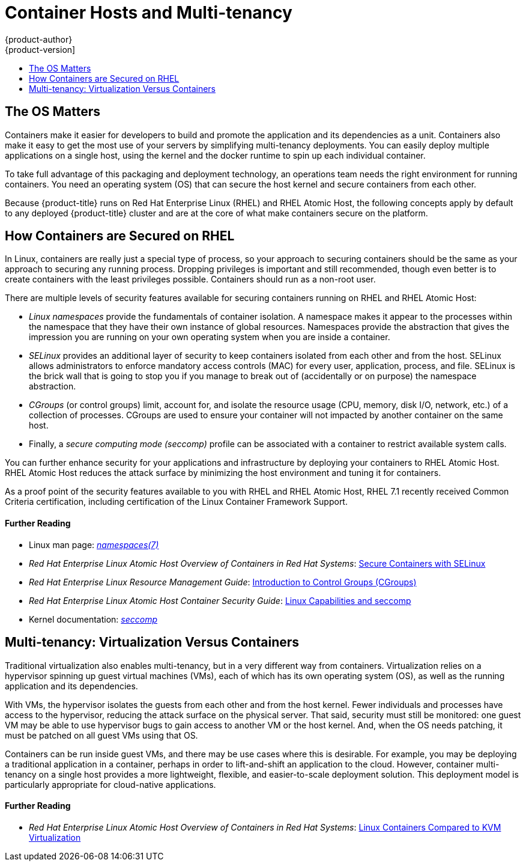 [[security-hosts]]
= Container Hosts and Multi-tenancy
{product-author}
{product-version]
:data-uri:
:icons:
:experimental:
:toc: macro
:toc-title:
:prewrap!:
:sourcedir: ../

toc::[]

[[security-hosts-the-os-matters]]
== The OS Matters

Containers make it easier for developers to build and promote the application
and its dependencies as a unit. Containers also make it easy to get the most use
of your servers by simplifying multi-tenancy deployments. You can easily deploy
multiple applications on a single host, using the kernel and the docker runtime
to spin up each individual container.

To take full advantage of this packaging and deployment technology, an
operations team needs the right environment for running containers. You need an
operating system (OS) that can secure the host kernel and secure containers from
each other.

Because {product-title} runs on Red Hat Enterprise Linux (RHEL) and RHEL Atomic
Host, the following concepts apply by default to any deployed {product-title}
cluster and are at the core of what make containers secure on the platform.

[[security-hosts-how-containers-are-secured-on-rhel]]
== How Containers are Secured on RHEL

In Linux, containers are really just a special type of process, so your approach
to securing containers should be the same as your approach to securing any
running process. Dropping privileges is important and still recommended, though
even better is to create containers with the least privileges possible.
Containers should run as a non-root user.

There are multiple levels of security features available for securing containers
running on RHEL and RHEL Atomic Host:

- _Linux namespaces_ provide the fundamentals of container isolation. A namespace
makes it appear to the processes within the namespace that they have their own
instance of global resources. Namespaces provide the abstraction that gives the
impression you are running on your own operating system when you are inside a
container.

- _SELinux_ provides an additional layer of security to keep containers isolated
from each other and from the host. SELinux allows administrators to enforce
mandatory access controls (MAC) for every user, application, process, and file.
SELinux is the brick wall that is going to stop you if you manage to break out
of (accidentally or on purpose) the namespace abstraction.

- _CGroups_ (or control groups) limit, account for, and isolate the resource usage
(CPU, memory, disk I/O, network, etc.) of a collection of processes. CGroups are
used to ensure your container will not impacted by another container on the same
host.

- Finally, a _secure computing mode (seccomp)_ profile can be associated with a
container to restrict available system calls.

You can further enhance security for your applications and infrastructure by
deploying your containers to RHEL Atomic Host. RHEL Atomic Host reduces the attack
surface by minimizing the host environment and tuning it for containers.

As a proof point of the security features available to you with RHEL and RHEL
Atomic Host, RHEL 7.1 recently received Common Criteria certification, including
certification of the Linux Container Framework Support.

[discrete]
[[security-hosts-further-reading-1]]
==== Further Reading

- Linux man page: link:http://man7.org/linux/man-pages/man7/namespaces.7.html[_namespaces(7)_]
- _Red Hat Enterprise Linux Atomic Host Overview of Containers in Red Hat Systems_:  link:https://access.redhat.com/documentation/en-us/red_hat_enterprise_linux_atomic_host/7/html/overview_of_containers_in_red_hat_systems/introduction_to_linux_containers#secure_containers_with_selinux[Secure Containers with SELinux]
- _Red Hat Enterprise Linux Resource Management Guide_:  link:https://access.redhat.com/documentation/en-US/Red_Hat_Enterprise_Linux/7/html/Resource_Management_Guide/chap-Introduction_to_Control_Groups.html[Introduction to Control Groups (CGroups)]
- _Red Hat Enterprise Linux Atomic Host Container Security Guide_: link:https://access.redhat.com/documentation/en-us/red_hat_enterprise_linux_atomic_host/7/html/container_security_guide/linux_capabilities_and_seccomp[Linux Capabilities and seccomp]
- Kernel documentation: link:https://www.kernel.org/doc/Documentation/prctl/seccomp_filter.txt[_seccomp_]

[[security-host-multi-tenancy]]
== Multi-tenancy: Virtualization Versus Containers

Traditional virtualization also enables multi-tenancy, but in a very different
way from containers. Virtualization relies on a hypervisor spinning up guest
virtual machines (VMs), each of which has its own operating system (OS), as well
as the running application and its dependencies.

With VMs, the hypervisor isolates the guests from each other and from the host
kernel. Fewer individuals and processes have access to the hypervisor, reducing
the attack surface on the physical server. That said, security must still be
monitored: one guest VM may be able to use hypervisor bugs to gain access to
another VM or the host kernel. And, when the OS needs patching, it must be
patched on all guest VMs using that OS.

Containers can be run inside guest VMs, and there may be use cases where this is
desirable. For example, you may be deploying a traditional application in a
container, perhaps in order to lift-and-shift an application to the cloud.
However, container multi-tenancy on a single host provides a more lightweight,
flexible, and easier-to-scale deployment solution. This deployment model is
particularly appropriate for cloud-native applications.

[discrete]
[[security-hosts-further-reading-2]]
==== Further Reading

- _Red Hat Enterprise Linux Atomic Host Overview of Containers in Red Hat Systems_: link:https://access.redhat.com/documentation/en-us/red_hat_enterprise_linux_atomic_host/7/html/overview_of_containers_in_red_hat_systems/introduction_to_linux_containers#linux_containers_compared_to_kvm_virtualization[Linux Containers Compared to KVM Virtualization]
